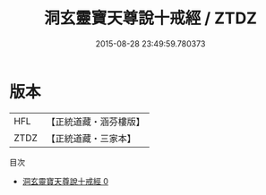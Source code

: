 #+TITLE: 洞玄靈寶天尊說十戒經 / ZTDZ

#+DATE: 2015-08-28 23:49:59.780373
* 版本
 |       HFL|【正統道藏・涵芬樓版】|
 |      ZTDZ|【正統道藏・三家本】|
目次
 - [[file:KR5b0143_000.txt][洞玄靈寶天尊說十戒經 0]]
